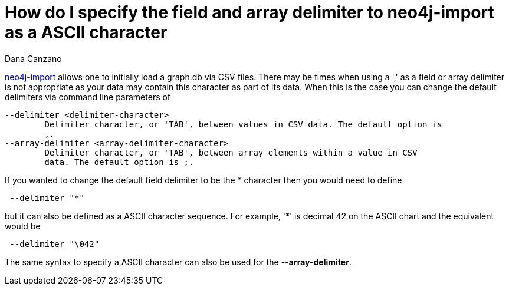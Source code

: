 = How do I specify the field and array delimiter to neo4j-import as a ASCII character
:slug: how-do-i-specify-the-field-and-array-delimiter-to-neo4j-import-as-a-ascii-character
:author: Dana Canzano
:neo4j-versions: 3.0, 3.1
:tags: neo4j-import, delimiter
:public: 
:category: import-export


http://neo4j.com/docs/operations-manual/current/tutorial/import-tool/[neo4j-import] allows one to initially load a graph.db
via CSV files.  There may be times when using a ',' as a field or array delimiter is not appropriate as your data may 
contain this character as part of its data.  When this is the case you can change the default delimiters via command line
parameters of

----

--delimiter <delimiter-character>
        Delimiter character, or 'TAB', between values in CSV data. The default option is
        ,.
--array-delimiter <array-delimiter-character>
        Delimiter character, or 'TAB', between array elements within a value in CSV
        data. The default option is ;.
----

If you wanted to change the default field delimiter to be the * character then you would need to define

----
 --delimiter "*"
----

but it can also be defined as a ASCII character sequence.  For example, '*' is decimal 42 on the ASCII chart and the equivalent would 
be

----
 --delimiter "\042"
----

The same syntax to specify a ASCII character can also be used for the *--array-delimiter*.



